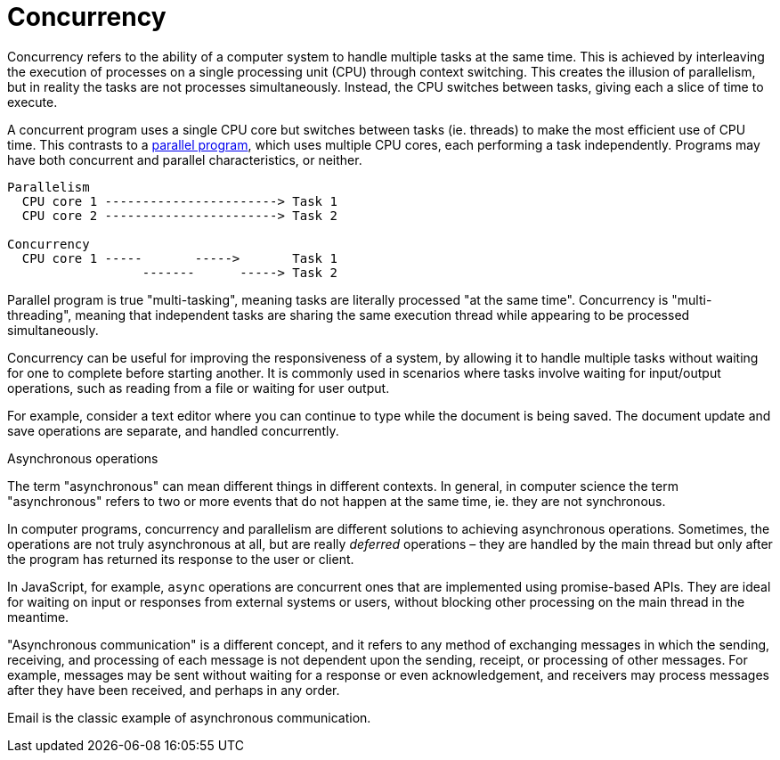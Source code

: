 = Concurrency

Concurrency refers to the ability of a computer system to handle multiple tasks
at the same time. This is achieved by interleaving the execution of processes
on a single processing unit (CPU) through context switching. This creates the
illusion of parallelism, but in reality the tasks are not processes
simultaneously. Instead, the CPU switches between tasks, giving each a slice of
time to execute.

A concurrent program uses a single CPU core but switches between tasks (ie.
threads) to make the most efficient use of CPU time. This contrasts to a
link:./parallel-computing.adoc[parallel program], which uses multiple CPU cores,
each performing a task independently. Programs may have both concurrent and
parallel characteristics, or neither.

----
Parallelism
  CPU core 1 -----------------------> Task 1
  CPU core 2 -----------------------> Task 2

Concurrency
  CPU core 1 -----       ----->       Task 1
                  -------      -----> Task 2
----

Parallel program is true "multi-tasking", meaning tasks are literally processed
"at the same time". Concurrency is "multi-threading", meaning that independent
tasks are sharing the same execution thread while appearing to be processed
simultaneously.

Concurrency can be useful for improving the responsiveness of a system, by
allowing it to handle multiple tasks without waiting for one to complete before
starting another. It is commonly used in scenarios where tasks involve waiting
for input/output operations, such as reading from a file or waiting for user
output.

For example, consider a text editor where you can continue to type while the
document is being saved. The document update and save operations are separate,
and handled concurrently.

.Asynchronous operations
****
The term "asynchronous" can mean different things in different contexts.
In general, in computer science the term "asynchronous" refers to two or
more events that do not happen at the same time, ie. they are not synchronous.

In computer programs, concurrency and parallelism are different solutions to
achieving asynchronous operations. Sometimes, the operations are not truly
asynchronous at all, but are really _deferred_ operations – they are handled
by the main thread but only after the program has returned its response to the
user or client.

In JavaScript, for example, `async` operations are concurrent ones that are
implemented using promise-based APIs. They are ideal for waiting on input or
responses from external systems or users, without blocking other processing
on the main thread in the meantime.

"Asynchronous communication" is a different concept, and it refers to any method
of exchanging messages in which the sending, receiving, and processing of each
message is not dependent upon the sending, receipt, or processing of other
messages. For example, messages may be sent without waiting for a response or
even acknowledgement, and receivers may process messages after they have been
received, and perhaps in any order.

Email is the classic example of asynchronous communication.
****
